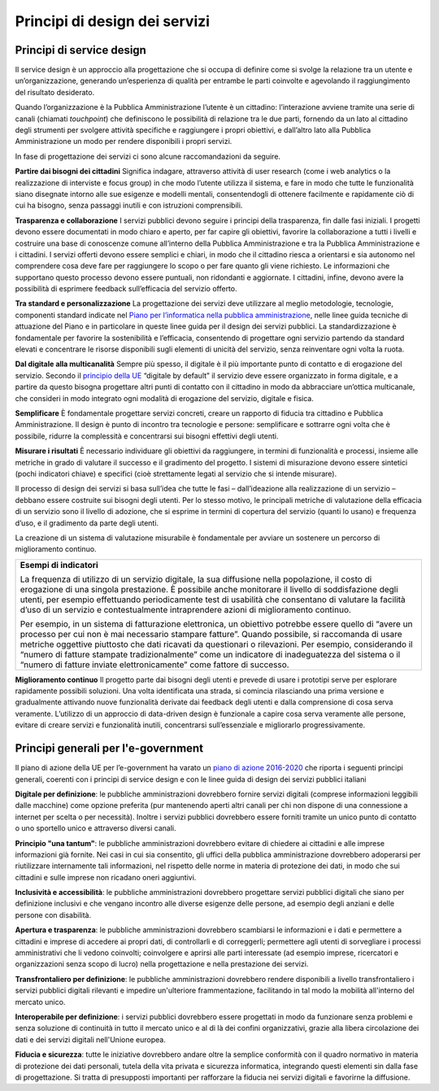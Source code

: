 Principi di design dei servizi
------------------------------

Principi di service design
~~~~~~~~~~~~~~~~~~~~~~~~~~

Il service design è un approccio alla progettazione che si occupa di definire come si svolge la relazione tra un utente e un’organizzazione, generando un’esperienza di qualità per entrambe le parti coinvolte e agevolando il raggiungimento del risultato desiderato. 

Quando l’organizzazione è la Pubblica Amministrazione l’utente è un cittadino: l’interazione avviene tramite una serie di canali (chiamati *touchpoint*) che definiscono le possibilità di relazione tra le due parti, fornendo da un lato al cittadino degli strumenti per svolgere attività specifiche e raggiungere i propri obiettivi, e dall’altro lato alla Pubblica Amministrazione un modo per rendere disponibili i propri servizi. 

In fase di progettazione dei servizi ci sono alcune raccomandazioni da seguire.

**Partire dai bisogni dei cittadini**
Significa indagare, attraverso attività di user research (come i web analytics o la realizzazione di interviste e focus group) in che modo l’utente utilizza il sistema, e fare in modo che tutte le funzionalità siano disegnate intorno alle sue esigenze e modelli mentali, consentendogli di ottenere facilmente e rapidamente ciò di cui ha bisogno, senza passaggi inutili e con istruzioni comprensibili. 


**Trasparenza e collaborazione**
I servizi pubblici devono seguire i principi della trasparenza, fin dalle fasi iniziali. I progetti devono essere documentati in modo chiaro e aperto, per far capire gli obiettivi, favorire la collaborazione a tutti i livelli e costruire una base di conoscenze comune all’interno della Pubblica Amministrazione e tra la Pubblica Amministrazione e i cittadini.
I servizi offerti devono essere semplici e chiari, in modo che il cittadino riesca a orientarsi e sia autonomo nel comprendere cosa deve fare per raggiungere lo scopo o per fare quanto gli viene richiesto. Le informazioni che supportano questo processo devono essere puntuali, non ridondanti e aggiornate. I cittadini, infine, devono avere la possibilità di esprimere feedback sull’efficacia del servizio offerto.


**Tra standard e personalizzazione**
La progettazione dei servizi deve utilizzare al meglio metodologie, tecnologie, componenti standard indicate nel `Piano per l’informatica nella pubblica amministrazione <https://pianotriennale-ict.readthedocs.io/it/latest/doc/07_strumenti-per-la-generazione-e-la-diffusione-di-servizi-digitali.html>`_, nelle linee guida tecniche di attuazione del Piano e in particolare in queste linee guida per il design dei servizi pubblici. La standardizzazione è fondamentale per favorire la sostenibilità e l’efficacia, consentendo di progettare ogni servizio partendo da standard elevati e concentrare le risorse disponibili sugli elementi di unicità del servizio, senza reinventare ogni volta la ruota.

**Dal digitale alla multicanalità**
Sempre più spesso, il digitale è il più importante punto di contatto e di erogazione del servizio. Secondo il `principio della UE <http://eur-lex.europa.eu/legal-content/IT/TXT/PDF/?uri=CELEX:52016DC0179&from=EN>`_  “digitale by default” il servizio deve essere organizzato in forma digitale, e a partire da questo bisogna progettare altri punti di contatto con il cittadino in modo da abbracciare un’ottica multicanale, che consideri in modo integrato ogni modalità di erogazione del servizio, digitale e fisica.

**Semplificare**
È fondamentale progettare servizi concreti, creare un rapporto di fiducia tra cittadino e Pubblica Amministrazione. Il design è punto di incontro tra tecnologie e persone: semplificare e sottrarre ogni volta che è possibile, ridurre la complessità e concentrarsi sui bisogni effettivi degli utenti.

**Misurare i risultati**
È necessario individuare gli obiettivi da raggiungere, in termini di funzionalità e processi, insieme alle metriche in grado di valutare il successo e il gradimento del progetto. I sistemi di misurazione devono essere sintetici (pochi indicatori chiave) e specifici (cioè strettamente legati al servizio che si intende misurare). 

Il processo di design dei servizi si basa sull’idea che tutte le fasi – dall’ideazione alla realizzazione di un servizio – debbano essere costruite sui bisogni degli utenti. Per lo stesso motivo, le principali metriche di valutazione della efficacia di un servizio sono il livello di adozione, che si esprime in termini di copertura del servizio (quanti lo usano) e frequenza d’uso, e il gradimento da parte degli utenti. 

La creazione di un sistema di valutazione misurabile è fondamentale per avviare un sostenere un percorso di miglioramento continuo. 

+------------------------------------------------------------------------------+
|**Esempi di indicatori**                                                      | 
|                                                                              |
|La frequenza di utilizzo di un servizio digitale, la sua diffusione nella     |
|popolazione, il costo di erogazione di una singola prestazione.               |
|È possibile anche monitorare il livello di soddisfazione degli utenti,        | 
|per esempio effettuando periodicamente test di usabilità che consentano       |
|di valutare la facilità d’uso di un servizio e contestualmente                |
|intraprendere azioni di miglioramento continuo.                               |
|                                                                              |
|Per esempio, in un sistema di fatturazione elettronica, un obiettivo          |
|potrebbe essere quello di “avere un processo per cui non è mai necessario     |
|stampare fatture”. Quando possibile, si raccomanda di usare metriche          |
|oggettive piuttosto che dati ricavati da questionari o rilevazioni.           |
|Per esempio, considerando il “numero di fatture stampate tradizionalmente”    |
|come un indicatore di inadeguatezza del sistema o il “numero di               |
|fatture inviate elettronicamente” come fattore di successo.                   |
+------------------------------------------------------------------------------+

**Miglioramento continuo**
Il progetto parte dai bisogni degli utenti e prevede di usare i prototipi serve per esplorare rapidamente possibili soluzioni. Una volta identificata una strada, si comincia rilasciando una prima versione e gradualmente attivando nuove funzionalità derivate dai feedback degli utenti e dalla comprensione di cosa serva veramente. L’utilizzo di un approccio di data-driven design è funzionale a capire cosa serva veramente alle persone, evitare di creare servizi e funzionalità inutili, concentrarsi sull’essenziale e migliorarlo progressivamente.

Principi generali per l'e-government 
~~~~~~~~~~~~~~~~~~~~~~~~~~~~~~~~~~~~

Il piano di azione della UE per l’e-government ha varato un `piano di azione 
2016-2020 <http://eur-lex.europa.eu/legal-content/IT/TXT/PDF/?uri=CELEX:52016DC0179&from=EN>`_ che riporta i seguenti principi generali, coerenti con i principi di service design e con le linee guida di design dei servizi pubblici italiani


**Digitale per definizione**: le pubbliche amministrazioni dovrebbero fornire servizi digitali (comprese informazioni leggibili dalle macchine) come opzione preferita (pur mantenendo aperti altri canali per chi non dispone di una connessione a internet per scelta o per necessità). Inoltre i servizi pubblici dovrebbero essere forniti tramite un unico punto di contatto o uno sportello unico e attraverso diversi canali.

**Principio "una tantum"**: le pubbliche amministrazioni dovrebbero evitare di chiedere ai cittadini e alle imprese informazioni già fornite. Nei casi in cui sia consentito, gli uffici della pubblica amministrazione dovrebbero adoperarsi per riutilizzare internamente tali informazioni, nel rispetto delle norme in materia di protezione dei dati, in modo che sui cittadini e sulle imprese non ricadano oneri aggiuntivi.

**Inclusività e accessibilità**: le pubbliche amministrazioni dovrebbero progettare servizi pubblici digitali che siano per definizione inclusivi e che vengano incontro alle diverse esigenze delle persone, ad esempio degli anziani e delle persone con disabilità.

**Apertura e trasparenza**: le pubbliche amministrazioni dovrebbero scambiarsi le informazioni e i dati e permettere a cittadini e imprese di accedere ai propri dati, di controllarli e di correggerli; permettere agli utenti di sorvegliare i processi amministrativi che li vedono coinvolti; coinvolgere e aprirsi alle parti interessate (ad esempio imprese, ricercatori e organizzazioni senza scopo di lucro) nella progettazione e nella prestazione dei servizi.

**Transfrontaliero per definizione**: le pubbliche amministrazioni dovrebbero rendere disponibili a livello transfrontaliero i servizi pubblici digitali rilevanti e impedire un'ulteriore frammentazione, facilitando in tal modo la mobilità all'interno del mercato unico.

**Interoperabile per definizione**: i servizi pubblici dovrebbero essere progettati in modo da funzionare senza problemi e senza soluzione di continuità in tutto il mercato unico e al di là dei confini organizzativi, grazie alla libera circolazione dei dati e dei servizi digitali nell'Unione europea.

**Fiducia e sicurezza**: tutte le iniziative dovrebbero andare oltre la semplice conformità con il quadro normativo in materia di protezione dei dati personali, tutela della vita privata e sicurezza informatica, integrando questi elementi sin dalla fase di progettazione. Si tratta di presupposti importanti per rafforzare la fiducia nei servizi digitali e favorirne la diffusione. 

